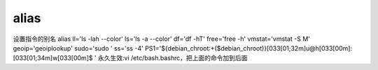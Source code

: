 alias
========

设置指令的别名
alias ll='ls -lah --color' ls='ls -a --color' df='df -hT' free='free -h' vmstat='vmstat -S M' geoip='geoiplookup' sudo='sudo ' ss='ss -4'
PS1='${debian_chroot:+($debian_chroot)}\[\033[01;32m\]\u@\h\[\033[00m\]:\[\033[01;34m\]\w\[\033[00m\]\$ '
永久生效:vi /etc/bash.bashrc，把上面的命令加到后面
